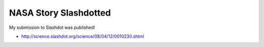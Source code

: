 NASA Story Slashdotted
======================

.. post:: 2008/04/12

My submission to Slashdot was published!

- http://science.slashdot.org/science/08/04/12/0010230.shtml

.. _`http://science.slashdot.org/science/08/04/12/0010230.shtml`: http://science.slashdot.org/science/08/04/12/0010230.shtml
